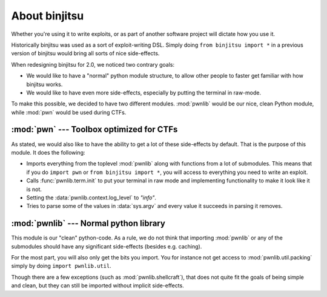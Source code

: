 About binjitsu
========================

Whether you're using it to write exploits, or as part
of another software project will dictate how you use it.

Historically binjitsu was used as a sort of exploit-writing DSL. Simply doing
``from binjitsu import *`` in a previous version of binjitsu would bring all sorts of
nice side-effects.

When redesigning binjitsu for 2.0, we noticed two contrary goals:

* We would like to have a "normal" python module structure, to allow other
  people to faster get familiar with how binjitsu works.
* We would like to have even more side-effects, especially by putting the
  terminal in raw-mode.

To make this possible, we decided to have two different modules. :mod:`pwnlib`
would be our nice, clean Python module, while :mod:`pwn` would be used during
CTFs.

:mod:`pwn` --- Toolbox optimized for CTFs
-----------------------------------------

.. module:: pwn

As stated, we would also like to have the ability to get a lot of these
side-effects by default. That is the purpose of this module. It does
the following:

* Imports everything from the toplevel :mod:`pwnlib` along with
  functions from a lot of submodules. This means that if you do
  ``import pwn`` or ``from binjitsu import *``, you will access to
  everything you need to write an exploit.
* Calls :func:`pwnlib.term.init` to put your terminal in raw mode
  and implementing functionality to make it look like it is not.
* Setting the :data:`pwnlib.context.log_level` to `"info"`.
* Tries to parse some of the values in :data:`sys.argv` and every
  value it succeeds in parsing it removes.

:mod:`pwnlib` --- Normal python library
---------------------------------------

.. module:: pwnlib

This module is our "clean" python-code. As a rule, we do not think that
importing :mod:`pwnlib` or any of the submodules should have any significant
side-effects (besides e.g. caching).

For the most part, you will also only get the bits you import. You for instance
not get access to :mod:`pwnlib.util.packing` simply by doing ``import
pwnlib.util``.

Though there are a few exceptions (such as :mod:`pwnlib.shellcraft`), that does
not quite fit the goals of being simple and clean, but they can still be
imported without implicit side-effects.
